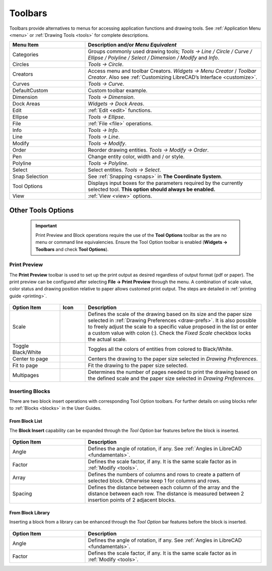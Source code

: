 .. User Manual, LibreCAD v2.2.x


.. _toolbars:

Toolbars
========

Toolbars provide alternatives to menus for accessing application functions and drawing tools.  See :ref:`Application Menu <menu>` or :ref:`Drawing Tools <tools>` for complete descriptions.

.. csv-table:: 
    :widths: 30, 70
    :header-rows: 1
    :stub-columns: 0
    :class: fix-table

    "Menu Item", "Description and/or *Menu Equivalent*"
    "Categories", "Groups commonly used drawing tools; *Tools -> Line / Circle / Curve / Ellipse / Polyline / Select / Dimension / Modify* and *Info*."
    "Circles", "*Tools -> Circle*."
    "Creators",  "Access menu and toolbar Creators. *Widgets -> Menu Creator* / *Toolbar Creator*.  Also see :ref:`Customizing LibreCAD’s Interface <customize>`."
    "Curves", "*Tools -> Curve*."
    "DefaultCustom", "Custom toolbar example."
    "Dimension", "*Tools -> Dimension*."
    "Dock Areas",  "*Widgets -> Dock Areas*."
    "Edit", ":ref:`Edit <edit>` functions."
    "Ellipse", "*Tools -> Ellipse*."
    "File", ":ref:`File <file>` operations."
    "Info", "*Tools -> Info*."
    "Line", "*Tools -> Line*."
    "Modify", "*Tools -> Modify*."
    "Order", "Reorder drawing entities. *Tools -> Modify -> Order*."
    "Pen", "Change entity color, width and / or style."
    "Polyline", "*Tools -> Polyline*."
    "Select", "Select entities. *Tools -> Select*."
    "Snap Selection", "See :ref:`Snapping <snaps>` in **The Coordinate System**."
    "Tool Options",  "Displays input boxes for the parameters required by the currently selected tool.  **This option should always be enabled.**"
    "View", ":ref:`View <view>` options."


Other Tools Options
-------------------

 .. important::
    Print Preview and Block operations require the use of the **Tool Options** toolbar as the are no menu or command line equivalencies. Ensure the Tool Option toolbar is enabled (**Widgets -> Toolbars** and check **Tool Options**).


.. _preview:

Print Preview
~~~~~~~~~~~~~

The **Print Preview** toolbar is used to set up the print output as desired regardless of output format (pdf or paper). The print preview can be configured after selecting **File -> Print Preview** through the menu.  A combination of scale value, color status and drawing position relative to paper allows customed print output. The steps are detailed in :ref:`printing guide <printing>`.


.. figure:: /images/toolOptions/toPrtPreview.png
    :width: 316px
    :height: 35px
    :align: center
    :scale: 100
    :alt:  Print Preview tool option bar


.. csv-table:: 
    :widths: 20, 10, 70
    :header-rows: 1
    :stub-columns: 0
    :class: fix-table
    
    "Option Item", "Icon", "Description"
    "Scale", |icon00|, "Defines the scale of the drawing based on its size and the paper size selected in :ref:`Drawing Preferences <draw-prefs>`. It is also possible to freely adjust the scale to a specific value proposed in the list or enter a custom value with colon (:). Check the *Fixed Scale* checkbox locks the actual scale."
    "Toggle Black/White", |icon01|, "Toggles all the colors of entities from colored to Black/White."
    "Center to page", |icon02|, "Centers the drawing to the paper size selected in *Drawing Preferences*."
    "Fit to page", |icon03|, "Fit the drawing to the paper size selected."
    "Multipages", |icon04|, "Determines the number of pages needed to print the drawing based on the defined scale and the paper size selected in *Drawing Preferences*."


.. _insert:

Inserting Blocks
~~~~~~~~~~~~~~~~

There are two block insert operations with corresponding Tool Option toolbars.  For further details on using blocks refer to :ref:`Blocks <blocks>` in the User Guides.

From Block List
```````````````

The **Block Insert** capability can be expanded through the *Tool Option* bar features before the block is inserted. 

.. figure:: /images/toolOptions/toBlockInsert.png
    :width: 617px
    :height: 34px
    :align: center
    :scale: 100
    :alt: Block insert tool option bar


.. csv-table:: 
    :widths: 30, 70
    :header-rows: 1
    :stub-columns: 0
    :class: fix-table
    
    "Option Item", "Description"
    "Angle", "Defines the angle of rotation, if any. See :ref:`Angles in LibreCAD <fundamentals>`."
    "Factor", "Defines the scale factor, if any. It is the same scale factor as in :ref:`Modify <tools>`."
    "Array", "Defines the numbers of columns and rows to create a pattern of selected block. Otherwise keep 1 for columns and rows."
    "Spacing", "Defines the distance between each column of the array and the distance between each row. The distance is measured between 2 insertion points of 2 adjacent blocks."


.. _library:

From Block Library
``````````````````

Inserting a block from a library can be enhanced through the *Tool Option* bar features before the block is inserted.

.. figure:: /images/toolOptions/toBlockLib.png
    :width: 317px
    :height: 33px
    :align: center
    :scale: 100
    :alt: Block from library insertion tool option bar


.. csv-table:: 
    :widths: 30, 70
    :header-rows: 1
    :stub-columns: 0
    :class: fix-table
    
    "Option Item", "Description"
    "Angle", "Defines the angle of rotation, if any. See :ref:`Angles in LibreCAD <fundamentals>`."
    "Factor", "Defines the scale factor, if any. It is the same scale factor as in :ref:`Modify <tools>`."


..  Icon mapping:

.. |icon00| image:: /images/icons/printscale.png
            :height: 24
            :width: 24    
.. |icon01| image:: /images/icons/black_n_white_mode.svg
            :height: 24
            :width: 24        
.. |icon02| image:: /images/icons/center_to_page.svg
            :height: 24
            :width: 24           
.. |icon03| image:: /images/icons/fit_to_page.svg
            :height: 24
            :width: 24   
.. |icon04| image:: /images/icons/multi_pages.svg
            :height: 24
            :width: 24   
